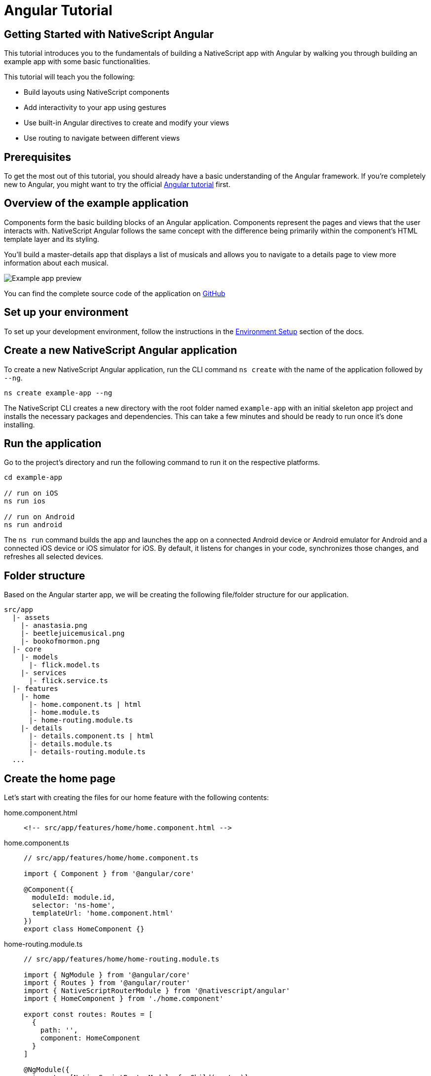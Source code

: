 = Angular Tutorial

== Getting Started with NativeScript Angular

This tutorial introduces you to the fundamentals of building a NativeScript app with Angular by walking you through building an example app with some basic functionalities.

This tutorial will teach you the following:

* Build layouts using NativeScript components
* Add interactivity to your app using gestures
* Use built-in Angular directives to create and modify your views
* Use routing to navigate between different views

== Prerequisites

To get the most out of this tutorial, you should already have a basic understanding of the Angular framework.
If you're completely new to Angular, you might want to try the official https://angular.io/tutorial[Angular tutorial] first.

== Overview of the example application

Components form the basic building blocks of an Angular application.
Components represent the pages and views that the user interacts with.
NativeScript Angular follows the same concept with the difference being primarily within the component's HTML template layer and its styling.

You'll build a master-details app that displays a list of musicals and allows you to navigate to a details page to view more information about each musical.

image::guides::basics/tutorial-example-app-preview.png[Example app preview]

You can find the complete source code of the application on https://github.com/NativeScript/tutorials/tree/main/angular-tutorial[GitHub]

== Set up your environment

To set up your development environment, follow the instructions in the https://docs.nativescript.org/environment-setup.html#windows-android[Environment Setup] section of the docs.

== Create a new NativeScript Angular application

To create a new NativeScript Angular application, run the CLI command `ns create` with the name of the application followed by `--ng`.

[source,cli]
----
ns create example-app --ng
----

The NativeScript CLI creates a new directory with the root folder named `example-app` with an initial skeleton app project and installs the necessary packages and dependencies.
This can take a few minutes and should be ready to run once it's done installing.

== Run the application

Go to the project's directory and run the following command to run it on the respective platforms.

[source,cli]
----
cd example-app

// run on iOS
ns run ios

// run on Android
ns run android
----

The `ns run` command builds the app and launches the app on a connected Android device or Android emulator for Android and a connected iOS device or iOS simulator for iOS.
By default, it listens for changes in your code, synchronizes those changes, and refreshes all selected devices.

== Folder structure

Based on the Angular starter app, we will be creating the following file/folder structure for our application.

----
src/app
  |- assets
    |- anastasia.png
    |- beetlejuicemusical.png
    |- bookofmormon.png
  |- core
    |- models
      |- flick.model.ts
    |- services
      |- flick.service.ts
  |- features
    |- home
      |- home.component.ts | html
      |- home.module.ts
      |- home-routing.module.ts
    |- details
      |- details.component.ts | html
      |- details.module.ts
      |- details-routing.module.ts
  ...
----

== Create the home page

Let's start with creating the files for our home feature with the following contents:

[tabs]
====
home.component.html::
+
[,html]
----
<!-- src/app/features/home/home.component.html -->
----

home.component.ts::
+
[,typescript]
----
// src/app/features/home/home.component.ts

import { Component } from '@angular/core'

@Component({
  moduleId: module.id,
  selector: 'ns-home',
  templateUrl: 'home.component.html'
})
export class HomeComponent {}
----

home-routing.module.ts::
+
[,typescript]
----
// src/app/features/home/home-routing.module.ts

import { NgModule } from '@angular/core'
import { Routes } from '@angular/router'
import { NativeScriptRouterModule } from '@nativescript/angular'
import { HomeComponent } from './home.component'

export const routes: Routes = [
  {
    path: '',
    component: HomeComponent
  }
]

@NgModule({
  imports: [NativeScriptRouterModule.forChild(routes)]
})
export class HomeRoutingModule {}
----

home.module.ts::
+
[,typescript]
----
// src/app/features/home/home.module.ts

import { NgModule, NO_ERRORS_SCHEMA } from '@angular/core'
import { NativeScriptCommonModule } from '@nativescript/angular'
import { HomeRoutingModule } from './home-routing.module'
import { HomeComponent } from './home.component'

@NgModule({
  imports: [NativeScriptCommonModule, HomeRoutingModule],
  declarations: [HomeComponent],
  schemas: [NO_ERRORS_SCHEMA]
})
export class HomeModule {}
----
====

=== Routing setup

We will be setting up our `HomeModule` as a lazy-loaded module and as the default route.
Open `app-routing.module.ts` and add the following code:

[,typescript]
----
// src/app/app-routing.module.ts

import { NgModule } from '@angular/core'
import { Routes } from '@angular/router'
import { NativeScriptRouterModule } from '@nativescript/angular'

const routes: Routes = [
  // Update this 👇
  { path: '', redirectTo: '/home', pathMatch: 'full' },

  // Add this 👇
  {
    path: 'home',
    loadChildren: () => import('./features/home/home.module').then(m => m.HomeModule)
  }
]

@NgModule({
  imports: [NativeScriptRouterModule.forRoot(routes)],
  exports: [NativeScriptRouterModule]
})
export class AppRoutingModule {}
----

[NOTE]
====
By default, `NgModules` are eagerly loaded, which means that they get loaded as soon as the application loads.
Lazy-loaded modules on the other hand loads `NgModules` as needed.
Lazy-loaded modules in NativeScript are handled the same way as a web Angular Application.
You can read more about lazy loading modules https://angular.io/guide/lazy-loading-ngmodules[here].
====

=== Home UI

Before we create the UI of our home page, let's create our `FlickModel` and `FlickService` first.
This will allow us to use the data directly in our template.

`FlickModel` will contain the shape of each flick object.
Create a `models` directory inside `core` and create a new file called `flick.model.ts`.
Open the new `flick.model.ts` and add the following `interface`:

[,typescript]
----
// src/app/core/models/flick.model.ts

export interface FlickModel {
  id: number
  genre: string
  title: string
  image: string
  url: string
  description: string
  details: {
    title: string
    body: string
  }[]
}
----

We will then use the `FlickModel` in our `FlickService` to return our flick data.
Create a `services` directory inside `core` and create a new file called `flick.service.ts`.
Open the new `flick.service.ts` and add the following:

[,typescript]
----
// src/app/core/services/flick.service.ts

import { Injectable } from '@angular/core'
import { FlickModel } from '~/app/core/models'

@Injectable({
  providedIn: 'root'
})
export class FlickService {
  private flicks: FlickModel[] = [
    {
      id: 1,
      genre: 'Musical',
      title: 'Book of Mormon',
      image: '~/assets/bookofmormon.png',
      url: 'https://nativescript.org/images/ngconf/book-of-mormon.mov',
      description: `A satirical examination of the beliefs and practices of The Church of Jesus Christ of Latter-day Saints.`,
      details: [
        {
          title: 'Music, Lyrics and Book by',
          body: 'Trey Parker, Robert Lopez, and Matt Stone'
        },
        {
          title: 'First showing on Broadway',
          body: 'March 2011 after nearly seven years of development.'
        },
        {
          title: 'Revenue',
          body: 'Grossed over $500 million, making it one of the most successful musicals of all time.'
        },
        {
          title: 'History',
          body: 'The Book of Mormon was conceived by Trey Parker, Matt Stone, and Robert Lopez. Parker and Stone grew up in Colorado and were familiar with The Church of Jesus Christ of Latter-day Saints and its members. They became friends at the University of Colorado Boulder and collaborated on a musical film, Cannibal! The Musical (1993), their first experience with movie musicals. In 1997, they created the TV series South Park for Comedy Central and in 1999, the musical film South Park: Bigger, Longer & Uncut. The two had first thought of a fictionalized Joseph Smith, religious leader and founder of the Latter Day Saint movement while working on an aborted Fox series about historical characters. Their 1997 film, Orgazmo, and a 2003 episode of South Park, "All About Mormons", both gave comic treatment to Mormonism. Smith was also included as one of South Park\'s "Super Best Friends", a Justice League parody team of religious figures like Jesus and Buddha.'
        },
        {
          title: 'Development',
          body: `During the summer of 2003, Parker and Stone flew to New York City to discuss the script of their new film, Team America: World Police, with friend and producer Scott Rudin (who also produced South Park: Bigger, Longer & Uncut). Rudin advised the duo to see the musical Avenue Q on Broadway, finding the cast of marionettes in Team America similar to the puppets of Avenue Q. Parker and Stone went to see the production during that summer and the writer-composers of Avenue Q, Lopez, and Jeff Marx, noticed them in the audience and introduced themselves. Lopez revealed that South Park: Bigger, Longer & Uncut was highly influential in the creation of Avenue Q. The quartet went for drinks afterward and soon found that each camp wanted to write something involving Joseph Smith. The four began working out details nearly immediately, with the idea to create a modern story formulated early on. For research purposes, the quartet took a road trip to Salt Lake City where they "interviewed a bunch of missionaries—or ex-missionaries." They had to work around Parker and Stone\'s South Park schedule. In 2006, Parker and Stone flew to London where they spent three weeks with Lopez, who was working on the West End production of Avenue Q. There, the three wrote "four or five songs" and came up with the basic idea of the story. After an argument between Parker and Marx, who felt he was not getting enough creative control, Marx was separated from the project.[10] For the next few years, the remaining trio met frequently to develop what they initially called The Book of Mormon: The Musical of the Church of Jesus Christ of Latter-day Saints. "There was a lot of hopping back and forth between L.A. and New York," Parker recalled.`
        }
      ]
    },
    {
      id: 2,
      genre: 'Musical',
      title: 'Beetlejuice',
      image: '~/assets/beetlejuicemusical.png',
      url: 'https://nativescript.org/images/ngconf/beetlejuice.mov',
      description: `A deceased couple looks for help from a devious bio-exorcist to handle their haunted house.`,
      details: [
        {
          title: 'Music and Lyrics',
          body: 'Eddie Perfect'
        },
        {
          title: 'Book by',
          body: 'Scott Brown and Anthony King'
        },
        {
          title: 'Based on',
          body: 'A 1988 film of the same name.'
        },
        {
          title: 'First showing on Broadway',
          body: 'April 25, 2019'
        },
        {
          title: 'Background',
          body: `In 2016, a musical adaptation of the 1988 film Beetlejuice (directed by Tim Burton and starring Geena Davis as Barbara Maitland, Alec Baldwin as Adam Maitland, Winona Ryder as Lydia Deetz and Michael Keaton as Betelgeuse) was reported to be in the works, directed by Alex Timbers and produced by Warner Bros., following a reading with Christopher Fitzgerald in the title role. In March 2017, it was reported that Australian musical comedian Eddie Perfect would be writing the music and lyrics and Scott Brown and Anthony King would be writing the book of the musical and that another reading would take place in May, featuring Kris Kukul as musical director. The musical has had three readings and two laboratory workshops with Alex Brightman in the title role, Sophia Anne Caruso as Lydia Deetz, Kerry Butler and Rob McClure as Barbara and Adam Maitland.`
        }
      ]
    },
    {
      id: 3,
      genre: 'Musical',
      title: 'Anastasia',
      image: '~/assets/anastasia.png',
      url: 'https://nativescript.org/images/ngconf/anastasia.mov',
      description: `The legend of Grand Duchess Anastasia Nikolaevna of Russia.`,
      details: [
        { title: 'Music and Lyrics', body: 'Lynn Ahrens and Stephen Flaherty' },
        {
          title: 'Book by',
          body: 'Terrence McNally'
        },
        {
          title: 'Based on',
          body: 'A 1997 film of the same name.'
        },
        {
          title: 'Background',
          body: `A reading was held in 2012, featuring Kelli Barret as Anya (Anastasia), Aaron Tveit as Dmitry, Patrick Page as Vladimir, and Angela Lansbury as the Empress Maria. A workshop was held on June 12, 2015, in New York City, and included Elena Shaddow as Anya, Ramin Karimloo as Gleb Vaganov, a new role, and Douglas Sills as Vlad.
        The original stage production of Anastasia premiered at the Hartford Stage in Hartford, Connecticut on May 13, 2016 (previews). The show was directed by Darko Tresnjak and choreography by Peggy Hickey, with Christy Altomare and Derek Klena starring as Anya and Dmitry, respectively.
        Director Tresnjak explained: "We've kept, I think, six songs from the movie, but there are 16 new numbers. We've kept the best parts of the animated movie, but it really is a new musical." The musical also adds characters not in the film. Additionally, Act 1 is set in Russia and Act 2 in Paris, "which was everything modern Soviet Russia was not: free, expressive, creative, no barriers," according to McNally.
        The musical also omits the supernatural elements from the original film, including the character of Rasputin and his musical number "In the Dark of the Night", (although that song’s melody is repurposed in the new number "Stay, I Pray You"), and introduces instead a new villain called Gleb, a general for the Bolsheviks who receives orders to kill Anya.`
        }
      ]
    }
  ]

  getFlicks(): FlickModel[] {
    return this.flicks
  }

  getFlickById(id: number): FlickModel | undefined {
    return this.flicks.find(flick => flick.id === id) || undefined
  }
}
----

Add a `/src/assets/` directory to your project, and copy the 3 static images over from the sample project https://github.com/NativeScript/tutorials/tree/main/angular-tutorial/src/assets[here].

[NOTE]
====
You can create barrel exports for your models and services to give you more flexibility in organizing your files and folders.
To do this, create an `index.ts` in your `services` and `models` directory and export `flick.service.ts` and `flick.model.ts` respectively.
You can also add another `index.ts` in your `core` folder and export your `services` and `models` directory.
====

Next, let's break down the layout and UI elements of the home page.

image::guides::basics/tutorial-example-app-master-breakdown.png[Home page layout breakdown]

The home page can be divided into two main parts, the action bar with the title and the scrollable main content area with the cards (we will talk about the cards in the next section).
Let's start with creating the action bar with the title.
Open `home.component.html` and add the following code:

[,html]
----
<!-- src/app/features/home/home.component.html -->

<ActionBar title="NativeFlix"></ActionBar>
----

Since we have an array of flicks to display, we can use the NativeScript's xref:components::listview.adoc[`ListView`] component.
`ListView` is a NativeScript UI component that efficiently renders items in a vertical or horizontal scrolling list.
Let's first create a variable in our `HomeComponent` that we are going to use as our ``ListView``'s data source.
Open `home.component.ts` and add the following:

[,typescript]
----
// src/app/features/home/home.component.ts

import { Component } from '@angular/core'

// Add this 👇
import { FlickService } from '~/app/core'

@Component({
  moduleId: module.id,
  selector: 'ns-home',
  templateUrl: 'home.component.html'
})
export class HomeComponent {
  // Add this 👇
  flicks = this.flickService.getFlicks()

  constructor(
    // Add this 👇
    private flickService: FlickService
  ) {}
}
----

Next, open your `home.component.html` and add the `ListView` component:

[,html]
----
<!-- src/app/features/home/home.component.html -->

<ActionBar title="NativeFlix"></ActionBar>

<!-- Add this 👇 -->
<ListView height="100%" separatorColor="transparent" [items]="flicks">
  <ng-template let-item="item">
    <StackLayout>
      <label [text]="item.title"></label>
    </StackLayout>
  </ng-template>
</ListView>
----

`ListView` uses the `items` property as its data source.
In the snippet above, we bind the `items` property to the `flicks` property which contains an array of flicks.
If you run the app now, you should see a list of flick titles.

=== Create flick cards

Before we dive into creating the card below, let's create some classes for our background and text colors that we will be using in the application.
As this will be shared throughout the application, let's add this to the `app.scss`.
Open `app.scss` and add the following:

[,scss]
----
// src/app.scss

// applied when device is in light mode
.ns-light {
  .bg-primary {
    background-color: #fdfdfd;
  }
  .bg-secondary {
    background-color: #ffffff;
  }
  .text-primary {
    color: #444;
  }
  .text-secondary {
    color: #777;
  }
}

// applied when device is in dark mode
.ns-dark {
  .bg-primary {
    background-color: #212121;
  }
  .bg-secondary {
    background-color: #383838;
  }
  .text-primary {
    color: #eee;
  }
  .text-secondary {
    color: #ccc;
  }
}
----

image::guides::basics/tutorial-example-app-master-card-breakdown.png[Home page cards breakdown]

As you can see in the image above, each card is made up of 3 components, the preview image, a title, and a description.
We will be using a `GridLayout` as our container and use the `Image` and `Label` components for the preview image and texts.
Open your `home.component.html` and add the following:

[,html]
----
<!-- src/app/features/home/home.component.html -->

<ActionBar title="NativeFlix"></ActionBar>

<ListView height="100%" separatorColor="transparent" [items]="flicks">
  <ng-template let-item="item">
    <!-- Add this 👇 -->
    <!-- The item template can only have a single root view container (e.g. GridLayout, StackLayout, etc.)-->
    <GridLayout
      height="280"
      rows="*, auto, auto"
      columns="*"
      class="bg-secondary"
      borderRadius="10"
      margin="5 10"
      padding="0"
    >
      <image row="0" margin="0" stretch="aspectFill" [src]="item.image"></image>
      <label
        row="1"
        margin="10 10 0 10"
        fontWeight="700"
        class="text-primary"
        fontSize="18"
        [text]="item.title"
      ></label>
      <label
        row="2"
        margin="0 10 10 10"
        class="text-secondary"
        fontSize="14"
        textWrap="true"
        [text]="item.description"
      ></label>
    </GridLayout>
  </ng-template>
</ListView>
----

=== Checkpoint

If you've followed along this far, running the app on either platform should result in an app that resembles the one in this screenshot, with the list being scrollable vertically.

image::guides::basics/tutorial-example-app-master.png[Home page]

== Create the details page

Let's start with creating the files for our details feature with the following contents:

[tabs]
====
details.component.html::
+
[,html]
----
<!-- src/app/features/details/details.component.html -->
----

home.component.ts::
+
[,typescript]
----
// src/app/features/details/details.component.ts

import { Component } from '@angular/core'

@Component({
  moduleId: module.id,
  selector: 'ns-details',
  templateUrl: 'details.component.html'
})
export class DetailsComponent {}
----

details-routing.module.ts::
+
[,typescript]
----
// src/app/features/details/details-routing.module.ts

import { NgModule } from '@angular/core'
import { Routes } from '@angular/router'
import { NativeScriptRouterModule } from '@nativescript/angular'
import { DetailsComponent } from './details.component'

export const routes: Routes = [
  {
    path: '',
    component: DetailsComponent
  }
]

@NgModule({
  imports: [NativeScriptRouterModule.forChild(routes)]
})
export class DetailsRoutingModule {}
----

details.module.ts::
+
[,typescript]
----
// src/app/features/details/details.module.ts

import { NgModule, NO_ERRORS_SCHEMA } from '@angular/core'
import { NativeScriptCommonModule } from '@nativescript/angular'
import { DetailsRoutingModule } from './details-routing.module'
import { DetailsComponent } from './details.component'

@NgModule({
  imports: [NativeScriptCommonModule, DetailsRoutingModule],
  declarations: [DetailsComponent],
  schemas: [NO_ERRORS_SCHEMA]
})
export class DetailsModule {}
----
====

=== Routing setup

We will be setting up our `DetailsModule` as a lazy-loaded module similar to our `HomeModule` in the previous section.
In addition to the route name, we will also pass in the flick's `id` as a route parameter.
The route parameter is the variable following the colon in the `path` property.
Open `app-routing.module.ts` and add the following code:

[,typescript]
----
// src/app/app-routing.module.ts

import { NgModule } from '@angular/core'
import { Routes } from '@angular/router'
import { NativeScriptRouterModule } from '@nativescript/angular'

const routes: Routes = [
  { path: '', redirectTo: '/home', pathMatch: 'full' },
  {
    path: 'home',
    loadChildren: () => import('./features/home/home.module').then(m => m.HomeModule)
  },

  // Add this 👇
  {
    path: 'details/:id',
    loadChildren: () =>
      import('./features/details/details.module').then(m => m.DetailsModule)
  }
]

@NgModule({
  imports: [NativeScriptRouterModule.forRoot(routes)],
  exports: [NativeScriptRouterModule]
})
export class AppRoutingModule {}
----

=== Setup navigation

Now that we have the routes already set up, we can use NativeScript Angular `RouterExtensions` to perform the navigation.
The `RouterExtensions` class provides methods for imperative navigation, similar to how you would navigate with the Angular `Router` and `Location` classes.
To use the class simply inject it in your component constructor and call it's `navigate` function.
Open `home.component.ts` and add the following:

[,typescript]
----
// src/app/features/home/home.component.ts

import { Component } from '@angular/core'
import { FlickService } from '~/app/core'

// Add this 👇
import { RouterExtensions } from '@nativescript/angular'

@Component({
  moduleId: module.id,
  selector: 'ns-home',
  templateUrl: 'home.component.html'
})
export class HomeComponent {
  flicks = this.flickService.getFlicks()

  constructor(
    private flickService: FlickService,

    // Add this 👇
    private routerExtensions: RouterExtensions
  ) {}

  // Add this 👇
  onFlickTap(args: ItemEventData): void {
    this.routerExtensions.navigate(['details', this.flicks[args.index].id])
  }
}
----

Next, let's add the tap event to the listview items.
Open `home.component.html` and add the following:

[,html]
----
<!-- src/app/features/home/home.component.html -->

<ActionBar title="NativeFlix"></ActionBar>

<!-- Update this 👇 -->
<ListView
  height="100%"
  separatorColor="transparent"
  [items]="flicks"
  (itemTap)="onFlickTap($event)"
>
  <ng-template let-item="item">
    <!-- The item template can only have a single root view container (e.g. GridLayout, StackLayout, etc.)-->
    <GridLayout
      height="280"
      borderRadius="10"
      class="bg-secondary"
      rows="*, auto, auto"
      columns="*"
      margin="5 10"
      padding="0"
    >
      <image row="0" margin="0" stretch="aspectFill" [src]="item.image"></image>
      <label
        row="1"
        margin="10 10 0 10"
        fontWeight="700"
        class="text-primary"
        fontSize="18"
        [text]="item.title"
      ></label>
      <label
        row="2"
        margin="0 10 10 10"
        class="text-secondary"
        fontSize="14"
        textWrap="true"
        [text]="item.description"
      ></label>
    </GridLayout>
  </ng-template>
</ListView>
----

=== Access route parameters

We passed in the `id` of the flick card the user tapped on in the previous section as we navigate to the details component.
We can use Angular router's `ActivatedRoute` to get a static image of the route information shortly after the component was created.
The snapshot returns a `params` property that contains an object with the route parameters we defined in our navigation.
We can then use the `id` to get the selected flick information to be displayed in our details component's template.
Open `details.component.ts` and add the following:

[,typescript]
----
// src/app/features/details/details.component.ts

import { Component } from '@angular/core'

// Add this 👇
import { ActivatedRoute } from '@angular/router'
import { FlickService, FlickModel } from '~/app/core'

@Component({
  moduleId: module.id,
  selector: 'ns-details',
  templateUrl: 'details.component.html'
})
export class DetailsComponent {
  // Add this 👇
  flick: FlickModel | undefined = undefined

  // Add this 👇
  constructor(
    private activatedRoute: ActivatedRoute,
    private flickService: FlickService
  ) {}

  // Add this 👇
  ngOnInit(): void {
    const id = +this.activatedRoute.snapshot.params.id
    if (id) {
      this.flick = this.flickService.getFlickById(id)
    }
  }
}
----

=== Details UI

Let's break down the layout and UI elements of the details page.

image::guides::basics/tutorial-example-app-details-breakdown.png[Details page layout breakdown]

The details page can be divided into three main parts, the action bar with the flick title, the hero image, and the main content with the flick details.
We will use the `details` array from our `flicks` object to populate the flick details section.
The `details` array contains objects with a `title` and `body` which are rendered uniformly, each with their style.
We can use Angular `*ngFor` directive to loop through the array and create a UI element or set of elements for each entry in the array.
Open `details.component.html` and add the following code:

[,html]
----
<!-- src/app/features/details/details.component.html -->

<!-- actionbar -->
<ActionBar [title]="flick?.title"></ActionBar>

<ScrollView height="100%">
  <StackLayout>
    <!-- hero image -->
    <image margin="0" stretch="aspectFill" [src]="flick?.image"></image>

    <!-- main content -->
    <StackLayout padding="10 20">
      <ng-container *ngFor="let detail of flick?.details">
        <label
          marginTop="15"
          fontSize="16"
          fontWeight="700"
          class="text-primary"
          textWrap="true"
          [text]="detail.title"
        ></label>
        <label
          fontSize="14"
          class="text-secondary"
          textWrap="true"
          [text]="detail.body"
        ></label>
      </ng-container>
    </StackLayout>
  </StackLayout>
</ScrollView>
----

=== Checkpoint

Running the app on either platform should now result in an app that resembles the one in this screenshot with the ability to navigate between the home and details pages.

image::guides::basics/tutorial-example-app-details.png[Details page]

== What's next

Congratulations!
You built your first NativeScript app that runs on both iOS and Android.
You can continue adding more https://docs.nativescript.org/ui-and-styling.html[NativeScript UI components] (or build your custom UI components), or you could add some https://docs.nativescript.org/native-api-access.html[native functionalities].
The possibilities are endless!
